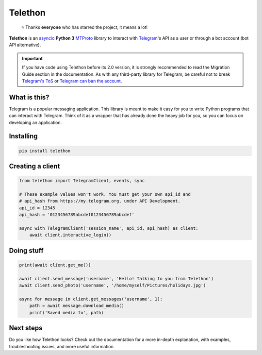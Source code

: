 Telethon
========

.. epigraph::

    ⭐️ Thanks **everyone** who has starred the project, it means a lot!

|logo| **Telethon** is an asyncio_ **Python 3**
MTProto_ library to interact with Telegram_'s API
as a user or through a bot account (bot API alternative).

.. important::

    If you have code using Telethon before its 2.0 version, it is strongly
    recommended to read the Migration Guide section in the documentation.
    As with any third-party library for Telegram, be careful not to
    break `Telegram's ToS`_ or `Telegram can ban the account`_.


What is this?
-------------

Telegram is a popular messaging application. This library is meant
to make it easy for you to write Python programs that can interact
with Telegram. Think of it as a wrapper that has already done the
heavy job for you, so you can focus on developing an application.


Installing
----------

.. code-block:: sh

    pip install telethon


Creating a client
-----------------

.. code-block:: python

    from telethon import TelegramClient, events, sync

    # These example values won't work. You must get your own api_id and
    # api_hash from https://my.telegram.org, under API Development.
    api_id = 12345
    api_hash = '0123456789abcdef0123456789abcdef'

    async with TelegramClient('session_name', api_id, api_hash) as client:
        await client.interactive_login()


Doing stuff
-----------

.. code-block:: python

    print(await client.get_me())

    await client.send_message('username', 'Hello! Talking to you from Telethon')
    await client.send_photo('username', '/home/myself/Pictures/holidays.jpg')

    async for message in client.get_messages('username', 1):
        path = await message.download_media()
        print('Saved media to', path)


Next steps
----------

Do you like how Telethon looks? Check out the documentation for a more
in-depth explanation, with examples, troubleshooting issues, and more
useful information.

.. _asyncio: https://docs.python.org/3/library/asyncio.html
.. _MTProto: https://core.telegram.org/mtproto
.. _Telegram: https://telegram.org
.. _Telegram's ToS: https://core.telegram.org/api/terms
.. _Telegram can ban the account: https://docs.telethon.dev/en/stable/quick-references/faq.html#my-account-was-deleted-limited-when-using-the-library

.. |logo| image:: logo.svg
    :width: 24pt
    :height: 24pt
